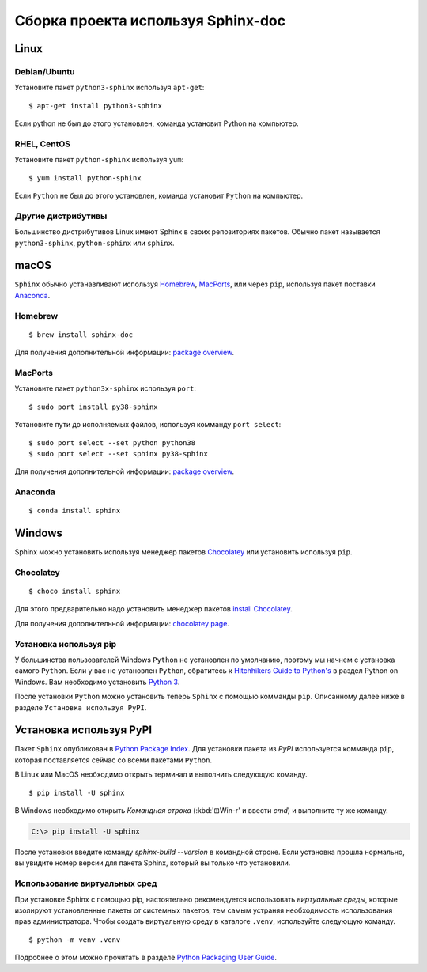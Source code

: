 ========
Сборка проекта используя Sphinx-doc
========

Linux
-----

Debian/Ubuntu
~~~~~~~~~~~~~

Установите пакет ``python3-sphinx`` используя ``apt-get``:

::

   $ apt-get install python3-sphinx

Если python не был до этого установлен, команда установит Python на компьютер.

RHEL, CentOS
~~~~~~~~~~~~

Установите пакет ``python-sphinx`` используя ``yum``:

::

   $ yum install python-sphinx

Если ``Python`` не был до этого установлен, команда установит ``Python`` на компьютер.

Другие дистрибутивы
~~~~~~~~~~~~~~~~~~~

Большинство дистрибутивов Linux имеют Sphinx в своих репозиториях пакетов. Обычно пакет называется ``python3-sphinx``, ``python-sphinx`` или ``sphinx``.


macOS
-----

``Sphinx`` обычно устанавливают используя `Homebrew`__, `MacPorts`__, или через ``pip``, используя пакет поставки `Anaconda`__.

__ https://brew.sh/
__ https://www.macports.org/
__ https://www.anaconda.com/download/#macos

Homebrew
~~~~~~~~

::

   $ brew install sphinx-doc

Для получения дополнительной информации: `package overview`__.

__ https://formulae.brew.sh/formula/sphinx-doc

MacPorts
~~~~~~~~

Установите пакет ``python3x-sphinx`` используя ``port``:

::

   $ sudo port install py38-sphinx

Установите пути до исполняемых файлов, используя комманду ``port select``:

::

   $ sudo port select --set python python38
   $ sudo port select --set sphinx py38-sphinx

Для получения дополнительной информации: `package overview`__.

__ https://www.macports.org/ports.php?by=library&substr=py38-sphinx

Anaconda
~~~~~~~~

::

   $ conda install sphinx

Windows
-------

Sphinx можно установить используя менеджер пакетов `Chocolatey`__ или
установить используя ``pip``.

__ https://chocolatey.org/

Chocolatey
~~~~~~~~~~

::

   $ choco install sphinx

Для этого предварительно надо установить менеджер пакетов `install Chocolatey
<https://chocolatey.org/install>`_.

Для получения дополнительной информации: `chocolatey page`__.

__ https://chocolatey.org/packages/sphinx/

Установка используя pip
~~~~~~~~~~~~~

У большинства пользователей Windows ``Python`` не установлен по умолчанию, поэтому мы начнем с
установка самого ``Python``. Если у вас не установлен ``Python``, обратитесь к `Hitchhikers
Guide to Python's`__ в раздел Python on Windows. Вам необходимо установить
`Python 3`__.

После установки ``Python`` можно установить теперь ``Sphinx`` с помощью комманды ``pip``. Описанному далее ниже в разделе ``Установка используя PyPI``.

__ https://docs.python-guide.org/
__ https://docs.python-guide.org/starting/install3/win/


Установка используя PyPI
----------------------

Пакет ``Sphinx`` опубликован в `Python Package Index
<https://pypi.org/project/Sphinx/>`_.  Для установки пакета из *PyPI* используется комманда ``pip``, которая поставляется сейчас со всеми пакетами ``Python``.

В Linux или MacOS необходимо открыть терминал и выполнить следующую команду.

::

   $ pip install -U sphinx

В Windows необходимо открыть *Командная строка* (:kbd:'⊞Win-r' и ввести *cmd*) и выполните ту же команду.

.. code-block:: doscon

   C:\> pip install -U sphinx

После установки введите команду *sphinx-build --version* в командной строке.  Если установка прошла нормально, вы увидите номер версии для пакета Sphinx, который вы только что установили.


Использование виртуальных сред
~~~~~~~~~~~~~~~~~~~~~~~~~~

При установке Sphinx с помощью pip,
настоятельно рекомендуется использовать *виртуальные среды*,
которые изолируют установленные пакеты от системных пакетов,
тем самым устраняя необходимость использования прав администратора.
Чтобы создать виртуальную среду в каталоге ``.venv``,
используйте следующую команду.

::

   $ python -m venv .venv

Подробнее о этом можно прочитать в разделе `Python Packaging User Guide`_.

.. _Python Packaging User Guide: https://packaging.python.org/guides/installing-using-pip-and-virtual-environments/#creating-a-virtual-environment

.. Предупреждение::

   Обратите внимание, что в некоторых дистрибутивах Linux, таких как Debian и Ubuntu,
   для этого может потребоваться дополнительный шаг установки, как показано ниже.

   .. code-block:: console

      $ apt-get install python3-venv